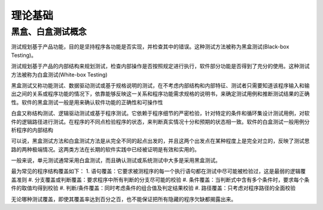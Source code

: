 理论基础
==================================


黑盒、白盒测试概念
---------------------------------

测试规划基于产品功能，目的是坚持程序各功能是否实现，并检查其中的错误。这种测试方法被称为黑盒测试(Black-box Testing)。

测试规划基于产品的内部结构来规划测试，检查内部操作是否按照规定进行执行，软件部分功能是否得到了充分的使用。这种测试方法被称为白盒测试(White-box Testing)

黑盒测试又称功能测试、数据驱动测试或基于规格说明的测试，在不考虑内部结构和内部特征、测试者只需要知道该程序输入和输出之间的关系或程序功能的情况下，依靠能够反映这一关系和程序功能需求规格的说明书，来确定测试用例和推断测试结果的正确性。软件的黑盒测试一般是用来确认软件功能的正确性和可操作性

白盒又称结构测试、逻辑驱动测试或基于程序测试。它依赖于程序细节的严密检验，针对特定的条件和循环集设计测试用例，对软件的逻辑路径进行测试。在程序的不同点检验程序的状态，来判断真实情况十分和预期的状态相一致。软件的白盒测试一般用例分析程序的内部结构

可以说，黑盒测试方法和白盒测试方法是从完全不同的起点出发的，并且这两个出发点在某种程度上是完全对立的，反映了测试思路的两种极端情况。这两类方法在长期的软件实践中已经被证明是有效和实用的。

一般来说，单元测试通常采用白盒测试，而且确认测试或系统测试中大多是采用黑盒测试。

最为常见的程序结构覆盖如下：
1. 语句覆盖：它要求被测程序的每一个执行语句都在测试中尽可能被检验过，这是最弱的逻辑覆盖准则
#. 分支覆盖或判断覆盖：要求程序中所有判断的分支尽可能的校验
#. 条件覆盖：当判断式中含有多个条件时，要求每个条件的取值均得到校验
#. 判断/条件覆盖：同时考虑条件的组合值及判定结果校验
#. 路径覆盖：只考虑对程序路径的全面校验

无论哪种测试覆盖，即使其覆盖率达到百分之百，也不能保证把所有隐藏的程序欠缺都揭露出来。



